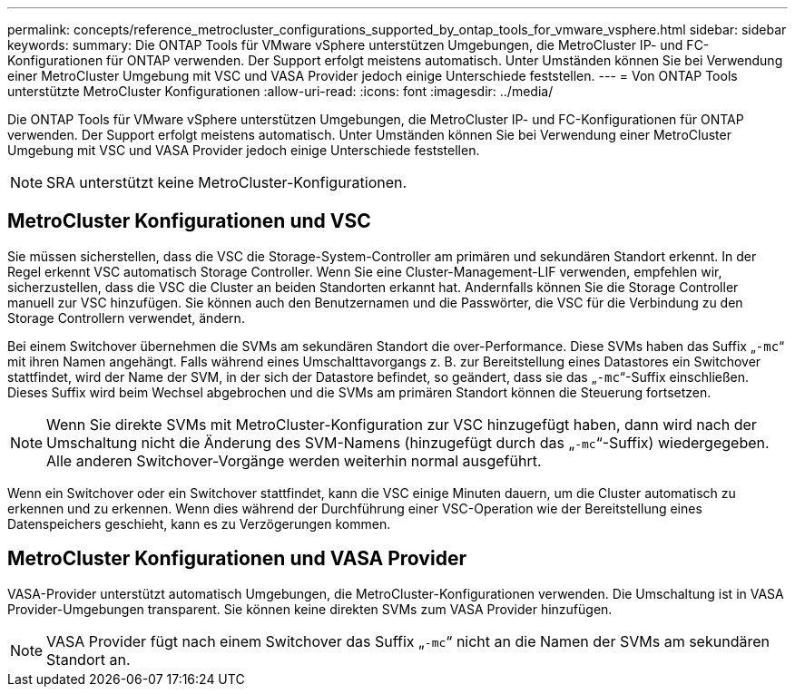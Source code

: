 ---
permalink: concepts/reference_metrocluster_configurations_supported_by_ontap_tools_for_vmware_vsphere.html 
sidebar: sidebar 
keywords:  
summary: Die ONTAP Tools für VMware vSphere unterstützen Umgebungen, die MetroCluster IP- und FC-Konfigurationen für ONTAP verwenden. Der Support erfolgt meistens automatisch. Unter Umständen können Sie bei Verwendung einer MetroCluster Umgebung mit VSC und VASA Provider jedoch einige Unterschiede feststellen. 
---
= Von ONTAP Tools unterstützte MetroCluster Konfigurationen
:allow-uri-read: 
:icons: font
:imagesdir: ../media/


[role="lead"]
Die ONTAP Tools für VMware vSphere unterstützen Umgebungen, die MetroCluster IP- und FC-Konfigurationen für ONTAP verwenden. Der Support erfolgt meistens automatisch. Unter Umständen können Sie bei Verwendung einer MetroCluster Umgebung mit VSC und VASA Provider jedoch einige Unterschiede feststellen.


NOTE: SRA unterstützt keine MetroCluster-Konfigurationen.



== MetroCluster Konfigurationen und VSC

Sie müssen sicherstellen, dass die VSC die Storage-System-Controller am primären und sekundären Standort erkennt. In der Regel erkennt VSC automatisch Storage Controller. Wenn Sie eine Cluster-Management-LIF verwenden, empfehlen wir, sicherzustellen, dass die VSC die Cluster an beiden Standorten erkannt hat. Andernfalls können Sie die Storage Controller manuell zur VSC hinzufügen. Sie können auch den Benutzernamen und die Passwörter, die VSC für die Verbindung zu den Storage Controllern verwendet, ändern.

Bei einem Switchover übernehmen die SVMs am sekundären Standort die over-Performance. Diese SVMs haben das Suffix „`-mc`“ mit ihren Namen angehängt. Falls während eines Umschalttavorgangs z. B. zur Bereitstellung eines Datastores ein Switchover stattfindet, wird der Name der SVM, in der sich der Datastore befindet, so geändert, dass sie das „`-mc`“-Suffix einschließen. Dieses Suffix wird beim Wechsel abgebrochen und die SVMs am primären Standort können die Steuerung fortsetzen.


NOTE: Wenn Sie direkte SVMs mit MetroCluster-Konfiguration zur VSC hinzugefügt haben, dann wird nach der Umschaltung nicht die Änderung des SVM-Namens (hinzugefügt durch das „`-mc`“-Suffix) wiedergegeben. Alle anderen Switchover-Vorgänge werden weiterhin normal ausgeführt.

Wenn ein Switchover oder ein Switchover stattfindet, kann die VSC einige Minuten dauern, um die Cluster automatisch zu erkennen und zu erkennen. Wenn dies während der Durchführung einer VSC-Operation wie der Bereitstellung eines Datenspeichers geschieht, kann es zu Verzögerungen kommen.



== MetroCluster Konfigurationen und VASA Provider

VASA-Provider unterstützt automatisch Umgebungen, die MetroCluster-Konfigurationen verwenden. Die Umschaltung ist in VASA Provider-Umgebungen transparent. Sie können keine direkten SVMs zum VASA Provider hinzufügen.


NOTE: VASA Provider fügt nach einem Switchover das Suffix „`-mc`“ nicht an die Namen der SVMs am sekundären Standort an.
